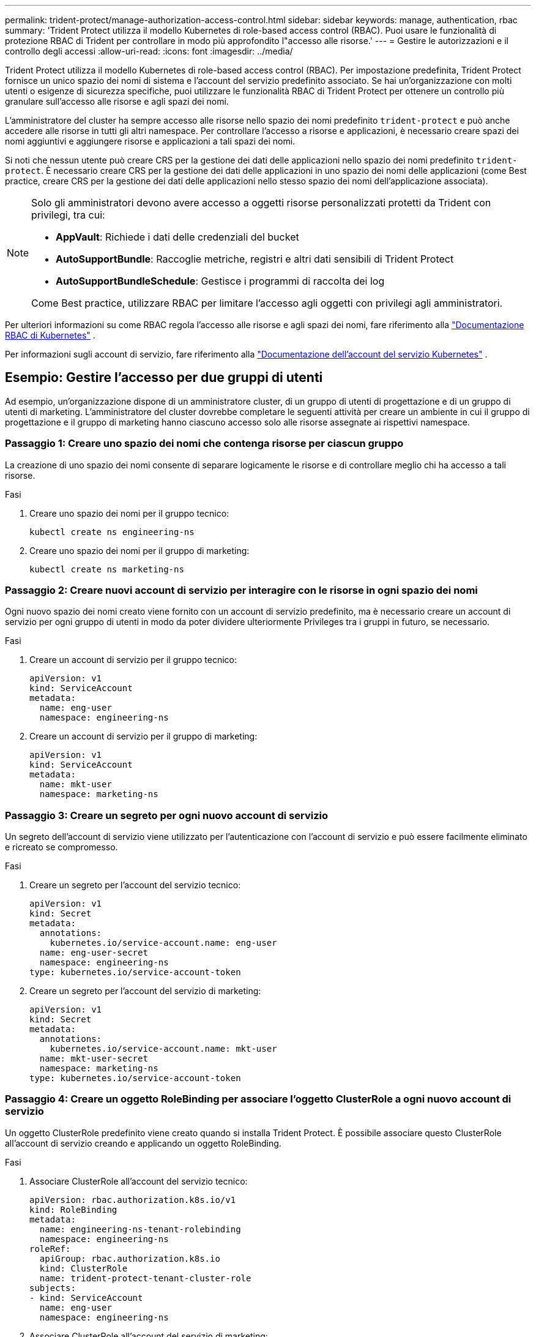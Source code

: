 ---
permalink: trident-protect/manage-authorization-access-control.html 
sidebar: sidebar 
keywords: manage, authentication, rbac 
summary: 'Trident Protect utilizza il modello Kubernetes di role-based access control (RBAC). Puoi usare le funzionalità di protezione RBAC di Trident per controllare in modo più approfondito l"accesso alle risorse.' 
---
= Gestire le autorizzazioni e il controllo degli accessi
:allow-uri-read: 
:icons: font
:imagesdir: ../media/


[role="lead"]
Trident Protect utilizza il modello Kubernetes di role-based access control (RBAC). Per impostazione predefinita, Trident Protect fornisce un unico spazio dei nomi di sistema e l'account del servizio predefinito associato. Se hai un'organizzazione con molti utenti o esigenze di sicurezza specifiche, puoi utilizzare le funzionalità RBAC di Trident Protect per ottenere un controllo più granulare sull'accesso alle risorse e agli spazi dei nomi.

L'amministratore del cluster ha sempre accesso alle risorse nello spazio dei nomi predefinito `trident-protect` e può anche accedere alle risorse in tutti gli altri namespace. Per controllare l'accesso a risorse e applicazioni, è necessario creare spazi dei nomi aggiuntivi e aggiungere risorse e applicazioni a tali spazi dei nomi.

Si noti che nessun utente può creare CRS per la gestione dei dati delle applicazioni nello spazio dei nomi predefinito `trident-protect`. È necessario creare CRS per la gestione dei dati delle applicazioni in uno spazio dei nomi delle applicazioni (come Best practice, creare CRS per la gestione dei dati delle applicazioni nello stesso spazio dei nomi dell'applicazione associata).

[NOTE]
====
Solo gli amministratori devono avere accesso a oggetti risorse personalizzati protetti da Trident con privilegi, tra cui:

* *AppVault*: Richiede i dati delle credenziali del bucket
* *AutoSupportBundle*: Raccoglie metriche, registri e altri dati sensibili di Trident Protect
* *AutoSupportBundleSchedule*: Gestisce i programmi di raccolta dei log


Come Best practice, utilizzare RBAC per limitare l'accesso agli oggetti con privilegi agli amministratori.

====
Per ulteriori informazioni su come RBAC regola l'accesso alle risorse e agli spazi dei nomi, fare riferimento alla https://kubernetes.io/docs/reference/access-authn-authz/rbac/["Documentazione RBAC di Kubernetes"^] .

Per informazioni sugli account di servizio, fare riferimento alla https://kubernetes.io/docs/tasks/configure-pod-container/configure-service-account/["Documentazione dell'account del servizio Kubernetes"^] .



== Esempio: Gestire l'accesso per due gruppi di utenti

Ad esempio, un'organizzazione dispone di un amministratore cluster, di un gruppo di utenti di progettazione e di un gruppo di utenti di marketing. L'amministratore del cluster dovrebbe completare le seguenti attività per creare un ambiente in cui il gruppo di progettazione e il gruppo di marketing hanno ciascuno accesso solo alle risorse assegnate ai rispettivi namespace.



=== Passaggio 1: Creare uno spazio dei nomi che contenga risorse per ciascun gruppo

La creazione di uno spazio dei nomi consente di separare logicamente le risorse e di controllare meglio chi ha accesso a tali risorse.

.Fasi
. Creare uno spazio dei nomi per il gruppo tecnico:
+
[source, console]
----
kubectl create ns engineering-ns
----
. Creare uno spazio dei nomi per il gruppo di marketing:
+
[source, console]
----
kubectl create ns marketing-ns
----




=== Passaggio 2: Creare nuovi account di servizio per interagire con le risorse in ogni spazio dei nomi

Ogni nuovo spazio dei nomi creato viene fornito con un account di servizio predefinito, ma è necessario creare un account di servizio per ogni gruppo di utenti in modo da poter dividere ulteriormente Privileges tra i gruppi in futuro, se necessario.

.Fasi
. Creare un account di servizio per il gruppo tecnico:
+
[source, yaml]
----
apiVersion: v1
kind: ServiceAccount
metadata:
  name: eng-user
  namespace: engineering-ns
----
. Creare un account di servizio per il gruppo di marketing:
+
[source, yaml]
----
apiVersion: v1
kind: ServiceAccount
metadata:
  name: mkt-user
  namespace: marketing-ns
----




=== Passaggio 3: Creare un segreto per ogni nuovo account di servizio

Un segreto dell'account di servizio viene utilizzato per l'autenticazione con l'account di servizio e può essere facilmente eliminato e ricreato se compromesso.

.Fasi
. Creare un segreto per l'account del servizio tecnico:
+
[source, yaml]
----
apiVersion: v1
kind: Secret
metadata:
  annotations:
    kubernetes.io/service-account.name: eng-user
  name: eng-user-secret
  namespace: engineering-ns
type: kubernetes.io/service-account-token
----
. Creare un segreto per l'account del servizio di marketing:
+
[source, yaml]
----
apiVersion: v1
kind: Secret
metadata:
  annotations:
    kubernetes.io/service-account.name: mkt-user
  name: mkt-user-secret
  namespace: marketing-ns
type: kubernetes.io/service-account-token
----




=== Passaggio 4: Creare un oggetto RoleBinding per associare l'oggetto ClusterRole a ogni nuovo account di servizio

Un oggetto ClusterRole predefinito viene creato quando si installa Trident Protect. È possibile associare questo ClusterRole all'account di servizio creando e applicando un oggetto RoleBinding.

.Fasi
. Associare ClusterRole all'account del servizio tecnico:
+
[source, yaml]
----
apiVersion: rbac.authorization.k8s.io/v1
kind: RoleBinding
metadata:
  name: engineering-ns-tenant-rolebinding
  namespace: engineering-ns
roleRef:
  apiGroup: rbac.authorization.k8s.io
  kind: ClusterRole
  name: trident-protect-tenant-cluster-role
subjects:
- kind: ServiceAccount
  name: eng-user
  namespace: engineering-ns
----
. Associare ClusterRole all'account del servizio di marketing:
+
[source, yaml]
----
apiVersion: rbac.authorization.k8s.io/v1
kind: RoleBinding
metadata:
  name: marketing-ns-tenant-rolebinding
  namespace: marketing-ns
roleRef:
  apiGroup: rbac.authorization.k8s.io
  kind: ClusterRole
  name: trident-protect-tenant-cluster-role
subjects:
- kind: ServiceAccount
  name: mkt-user
  namespace: marketing-ns
----




=== Passaggio 5: Verifica delle autorizzazioni

Verificare che le autorizzazioni siano corrette.

.Fasi
. Verificare che gli utenti tecnici possano accedere alle risorse di progettazione:
+
[source, console]
----
kubectl auth can-i --as=system:serviceaccount:engineering-ns:eng-user get applications.protect.trident.netapp.io -n engineering-ns
----
. Verificare che gli utenti tecnici non possano accedere alle risorse di marketing:
+
[source, console]
----
kubectl auth can-i --as=system:serviceaccount:engineering-ns:eng-user get applications.protect.trident.netapp.io -n marketing-ns
----

